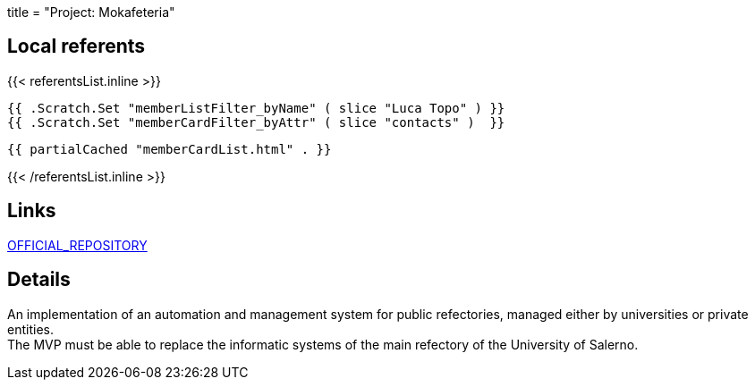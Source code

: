+++
title = "Project: Mokafeteria"
+++

== Local referents

{{< referentsList.inline >}}

	{{ .Scratch.Set "memberListFilter_byName" ( slice "Luca Topo" ) }}
	{{ .Scratch.Set "memberCardFilter_byAttr" ( slice "contacts" )  }}

	{{ partialCached "memberCardList.html" . }}

{{< /referentsList.inline >}}

== Links

https://github.com/unisa-lug/Mockafeteria-Documentation[OFFICIAL_REPOSITORY]

== Details

An implementation of an automation and management system for public refectories,
managed either by universities or private entities. +
The MVP must be able to replace the informatic systems of the main refectory of
the University of Salerno.
